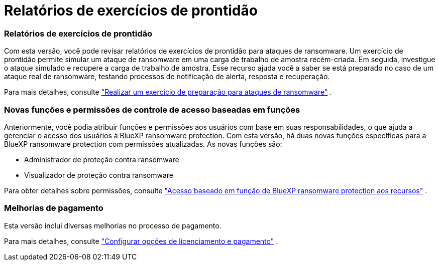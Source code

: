 = Relatórios de exercícios de prontidão
:allow-uri-read: 




=== Relatórios de exercícios de prontidão

Com esta versão, você pode revisar relatórios de exercícios de prontidão para ataques de ransomware.  Um exercício de prontidão permite simular um ataque de ransomware em uma carga de trabalho de amostra recém-criada.  Em seguida, investigue o ataque simulado e recupere a carga de trabalho de amostra.  Esse recurso ajuda você a saber se está preparado no caso de um ataque real de ransomware, testando processos de notificação de alerta, resposta e recuperação.

Para mais detalhes, consulte https://docs.netapp.com/us-en/bluexp-ransomware-protection/rp-start-simulate.html["Realizar um exercício de preparação para ataques de ransomware"] .



=== Novas funções e permissões de controle de acesso baseadas em funções

Anteriormente, você podia atribuir funções e permissões aos usuários com base em suas responsabilidades, o que ajuda a gerenciar o acesso dos usuários à BlueXP ransomware protection.  Com esta versão, há duas novas funções específicas para a BlueXP ransomware protection com permissões atualizadas.  As novas funções são:

* Administrador de proteção contra ransomware
* Visualizador de proteção contra ransomware


Para obter detalhes sobre permissões, consulte https://docs.netapp.com/us-en/bluexp-ransomware-protection/rp-reference-roles.html["Acesso baseado em função de BlueXP ransomware protection aos recursos"] .



=== Melhorias de pagamento

Esta versão inclui diversas melhorias no processo de pagamento.

Para mais detalhes, consulte https://docs.netapp.com/us-en/bluexp-ransomware-protection/rp-start-licenses.html["Configurar opções de licenciamento e pagamento"] .

